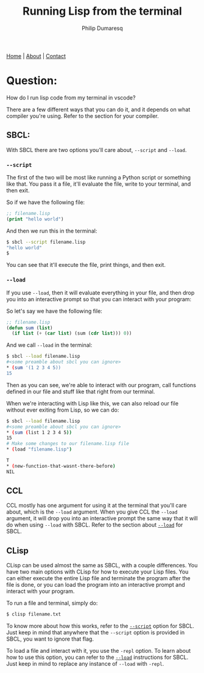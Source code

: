 #+TITLE: Running Lisp from the terminal
#+AUTHOR: Philip Dumaresq
#+HTML_HEAD: <link rel="stylesheet" type="text/css" href="../assets/org.css" />

#+BEGIN_CENTER
[[file:../index.org][Home]] | [[file:../about.org][About]] | [[file:../contact.org][Contact]]
#+END_CENTER

* Question:
How do I run lisp code from my terminal in vscode? 

There are a few different ways that you can do it, and it depends on what compiler you're
using. Refer to the section for your compiler. 

** SBCL:
With SBCL there are two options you'll care about, ~--script~ and ~--load~. 


<<script>>
*** ~--script~
The first of the two will be most like running a Python script or something like that. You pass it 
a file, it'll evaluate the file, write to your terminal, and then exit. 

So if we have the following file:

#+begin_src lisp
;; filename.lisp
(print "hello world")
#+end_src

And then we run this in the terminal:

#+begin_src bash
$ sbcl --script filename.lisp
"hello world"
$
#+end_src

You can see that it'll execute the file, print things, and then exit.

<<load>>
*** ~--load~

If you use ~--load~, then it will evaluate everything in your file, and then drop you into an
interactive prompt so that you can interact with your program:

So let's say we have the following file:

#+begin_src lisp
;; filename.lisp
(defun sum (list)
  (if list (+ (car list) (sum (cdr list))) 0))
#+end_src

And we call ~--load~ in the terminal:

#+begin_src bash
$ sbcl --load filename.lisp
#<some preamble about sbcl you can ignore>
,* (sum '(1 2 3 4 5))
15
#+end_src

Then as you can see, we're able to interact with our program, call functions defined in our file and
stuff like that right from our terminal.

When we're interacting with Lisp like this, we can also reload our file without ever exiting from
Lisp, so we can do:

#+begin_src bash
$ sbcl --load filename.lisp
#<some preamble about sbcl you can ignore>
,* (sum (list 1 2 3 4 5))
15
# Make some changes to our filename.lisp file
,* (load "filename.lisp")

T
,* (new-function-that-wasnt-there-before)
NIL
#+end_src

** CCL
CCL mostly has one argument for using it at the terminal that you'll care about, which is the ~--load~
argument. When you give CCL the ~--load~ argument, it will drop you into an interactive prompt the
same way that it will do when using ~--load~ with SBCL. Refer to the section about [[load][~--load~]] for SBCL.

** CLisp
CLisp can be used almost the same as SBCL, with a couple differences. You have two main options with
CLisp for how to execute your Lisp files. You can either execute the entire Lisp file and terminate
the program after the file is done, or you can load the program into an interactive prompt and
interact with your program.

To run a file and terminal, simply do:
 #+begin_src bash
$ clisp filename.txt
 #+end_src
 
To know more about how this works, refer to the [[script][~--script~]] option for SBCL. Just keep in mind that
anywhere that the ~--script~ option is provided in SBCL, you want to ignore that flag.

 To load a file and interact with it, you use the ~-repl~ option. To learn about how to use this
 option, you can refer to the [[load][~--load~]] instructions for SBCL. Just keep in mind to replace any
 instance of ~--load~ with ~-repl~.
